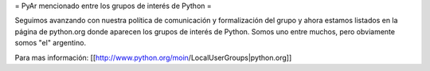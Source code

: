 = PyAr mencionado entre los grupos de interés de Python =

Seguimos avanzando con nuestra política de comunicación y formalización del grupo y ahora estamos listados en la página de python.org donde aparecen los grupos de interés de Python. Somos uno entre muchos, pero obviamente somos "el" argentino.

Para mas información: [[http://www.python.org/moin/LocalUserGroups|python.org]]
